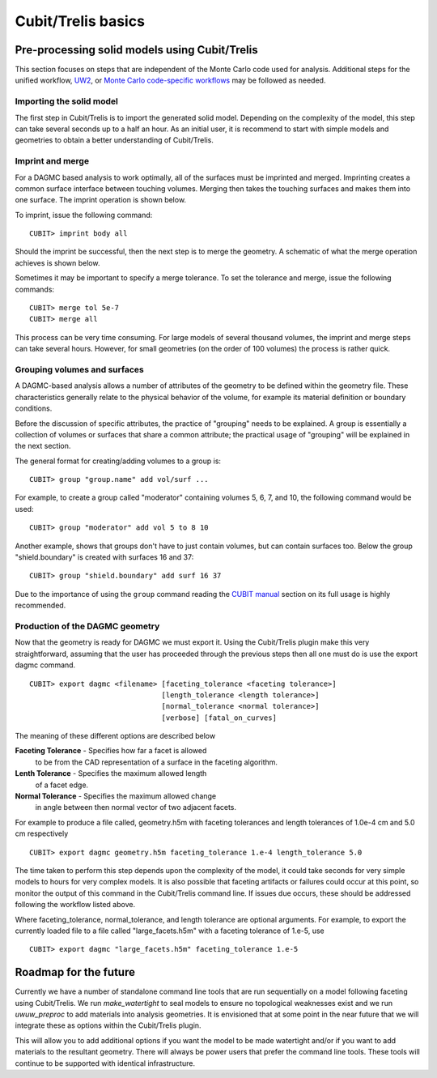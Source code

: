 Cubit/Trelis basics
===================

Pre-processing solid models using Cubit/Trelis
~~~~~~~~~~~~~~~~~~~~~~~~~~~~~~~~~~~~~~~~~~~~~~

This section focuses on steps that are independent of the Monte Carlo code used
for analysis. Additional steps for the unified workflow, `UW2 <uw2.html>`_, or
`Monte Carlo code-specific workflows <codes/index.html>`_ may be followed as
needed.

Importing the solid model
-------------------------

The first step in Cubit/Trelis is to import the generated solid model. Depending
on the complexity of the model, this step can take several seconds up to a half
an hour. As an initial user, it is recommend to start with simple models and
geometries to obtain a better understanding of Cubit/Trelis.

Imprint and merge
-----------------

For a DAGMC based analysis to work optimally, all of the surfaces must be
imprinted and merged. Imprinting creates a common surface interface between
touching volumes. Merging then takes the touching surfaces and makes them into
one surface. The imprint operation is shown below.

..  image:: imprint_operation.png
    :height: 200
    :width:  600
    :alt: Imprint operations, results in the creation of additional surfaces.

To imprint, issue the following command:
::

    CUBIT> imprint body all

Should the imprint be successful, then the next step is to merge the geometry. A
schematic of what the merge operation achieves is shown below.

..  image:: merge_operation.png
    :height: 250
    :width:  600
    :alt: Merge operations, results in the removal of identical surfaces.

Sometimes it may be important to specify a merge tolerance. To set the tolerance
and merge, issue the following commands:
::

    CUBIT> merge tol 5e-7
    CUBIT> merge all

This process can be very time consuming. For large models of several thousand
volumes, the imprint and merge steps can take several hours. However, for small
geometries (on the order of 100 volumes) the process is rather quick.

..  _grouping-basics:

Grouping volumes and surfaces
-----------------------------

A DAGMC-based analysis allows a number of attributes of the geometry to be
defined within the geometry file. These characteristics generally relate to the
physical behavior of the volume, for example its material definition or boundary
conditions.

Before the discussion of specific attributes, the practice of "grouping" needs
to be explained. A group is essentially a collection of volumes or surfaces that
share a common attribute; the practical usage of "grouping" will be explained in
the next section.

The general format for creating/adding volumes to a group is:
::

    CUBIT> group "group.name" add vol/surf ...

For example, to create a group called "moderator" containing volumes 5, 6, 7,
and 10, the following command would be used:
::

    CUBIT> group "moderator" add vol 5 to 8 10

Another example, shows that groups don't have to just contain volumes, but can
contain surfaces too. Below the group "shield.boundary" is created with surfaces
16 and 37:
::

    CUBIT> group "shield.boundary" add surf 16 37

Due to the importance of using the ``group`` command reading the
`CUBIT manual <https://cubit.sandia.gov/public/15.2/help_manual/WebHelp/cubithelp.htm>`_
section on its full usage is highly recommended.

Production of the DAGMC geometry
--------------------------------

Now that the geometry is ready for DAGMC we must export it. Using the
Cubit/Trelis plugin make this very straightforward, assuming that the user has
proceeded through the previous steps then all one must do is use the export
dagmc command.
::

    CUBIT> export dagmc <filename> [faceting_tolerance <faceting tolerance>]
                                   [length_tolerance <length tolerance>]
                                   [normal_tolerance <normal tolerance>]
                                   [verbose] [fatal_on_curves]

The meaning of these different options are described below


**Faceting Tolerance** -  Specifies how far a facet is allowed
                          to be from the CAD representation of
			  a surface in the faceting algorithm.

**Lenth Tolerance** -     Specifies the maximum allowed length
                          of a facet edge.

**Normal Tolerance** -    Specifies the maximum allowed change
                          in angle between then normal vector
			  of two adjacent facets.

For example to produce a file called, geometry.h5m with faceting tolerances and
length tolerances of 1.0e-4 cm and 5.0 cm respectively
::

    CUBIT> export dagmc geometry.h5m faceting_tolerance 1.e-4 length_tolerance 5.0

The time taken to perform this step depends upon the complexity of the model, it
could  take seconds for very simple models to hours for very complex models. It
is also possible that faceting artifacts or failures could occur at this point,
so monitor the output of this command in the Cubit/Trelis command line. If
issues due occurs, these should be addressed following the workflow listed
above.


Where faceting_tolerance, normal_tolerance, and length tolerance are optional
arguments. For example, to export the currently loaded file to a file called
"large_facets.h5m" with a faceting tolerance of 1.e-5, use
::

    CUBIT> export dagmc "large_facets.h5m" faceting_tolerance 1.e-5

Roadmap for the future
~~~~~~~~~~~~~~~~~~~~~~

Currently we have a number of standalone command line tools that are run sequentially 
on a model following faceting using Cubit/Trelis. We run `make_watertight` to seal
models to ensure no topological weaknesses exist and we run `uwuw_preproc` to add
materials into analysis geometries. It is envisioned that at some point in the 
near future that we will integrate these as options within the Cubit/Trelis plugin.

..  image:: plugin_infrastructure.png
    :height: 350
    :width:  800
    :alt: The future infrastructure for the Cubit/Trelis plugin

This will allow you to add additional options if you want the model to be made
watertight and/or if you want to add materials to the resultant geometry. There will
always be power users that prefer the command line tools. These tools will continue
to be supported with identical infrastructure.

